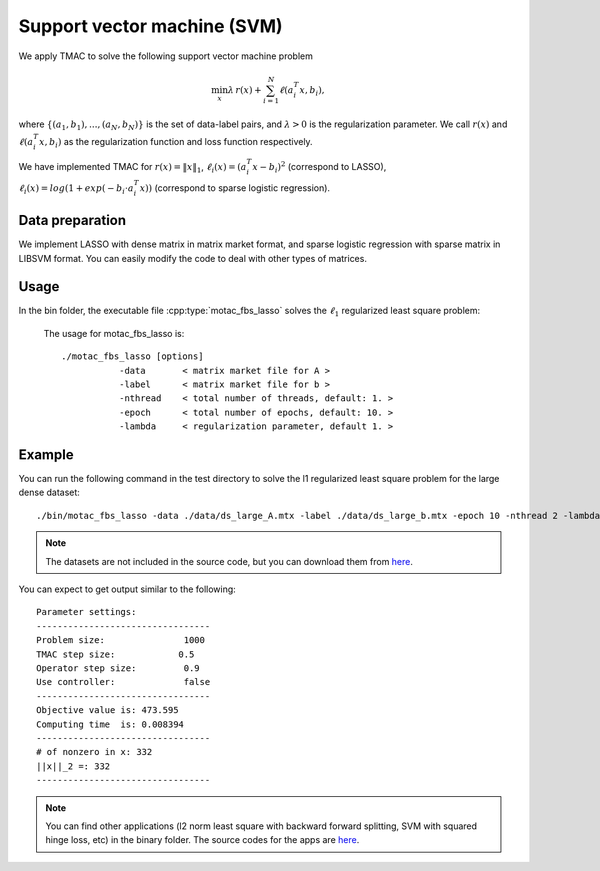 Support vector machine (SVM)
=============================
We apply TMAC to solve the following support vector machine problem

.. math::
   \min_x \lambda \, r(x) + \sum_{i=1}^N \ell(a_i^T x, b_i),

where :math:`\{(a_1, b_1), ..., (a_N, b_N)\}` is the set of data-label pairs, and :math:`\lambda>0` is the regularization parameter. We call
:math:`r(x)` and :math:`\ell(a_i^T x, b_i)` as the regularization function and loss function respectively.

We have implemented TMAC for :math:`r(x) = \|x\|_1`, :math:`\ell_i(x) = (a_i^T x - b_i)^2` (correspond to LASSO), :math:`\ell_i(x) = log(1+exp(-b_i \cdot a_i^T x))` (correspond to sparse logistic regression).


Data preparation
-----------------
We implement LASSO with dense matrix in matrix market format, and sparse logistic regression with sparse matrix in LIBSVM format. You can easily modify the code to deal with other types of matrices. 



Usage
---------
In the bin folder, the executable file :cpp:type:`motac_fbs_lasso` solves the :math:`\ell_1` regularized least square problem:

  The usage for motac_fbs_lasso is::

    ./motac_fbs_lasso [options] 
               -data       < matrix market file for A >
               -label      < matrix market file for b > 
               -nthread    < total number of threads, default: 1. > 
               -epoch      < total number of epochs, default: 10. > 
               -lambda     < regularization parameter, default 1. > 

  
Example
-----------

You can run the following command in the test directory to solve the l1 regularized least square problem for the large dense dataset::

  ./bin/motac_fbs_lasso -data ./data/ds_large_A.mtx -label ./data/ds_large_b.mtx -epoch 10 -nthread 2 -lambda 1.

.. note::

   The datasets are not included in the source code, but you can download them from `here <https://www.dropbox.com/sh/neqh6ege48hut2x/AACv02EH19XN-N7DXADV2NrIa?dl=0>`_.
  
You can expect to get output similar to the following::

  Parameter settings:
  ---------------------------------
  Problem size:               1000
  TMAC step size:            0.5
  Operator step size:         0.9
  Use controller:             false
  ---------------------------------
  Objective value is: 473.595
  Computing time  is: 0.008394
  ---------------------------------
  # of nonzero in x: 332
  ||x||_2 =: 332
  ---------------------------------


.. note::

   You can find other applications (l2 norm least square with backward forward splitting, SVM with squared hinge loss, etc) in the binary folder. The source codes for the apps are `here <https://github.com/ZhiminPeng/motac-new/tree/master/apps>`_.

   
